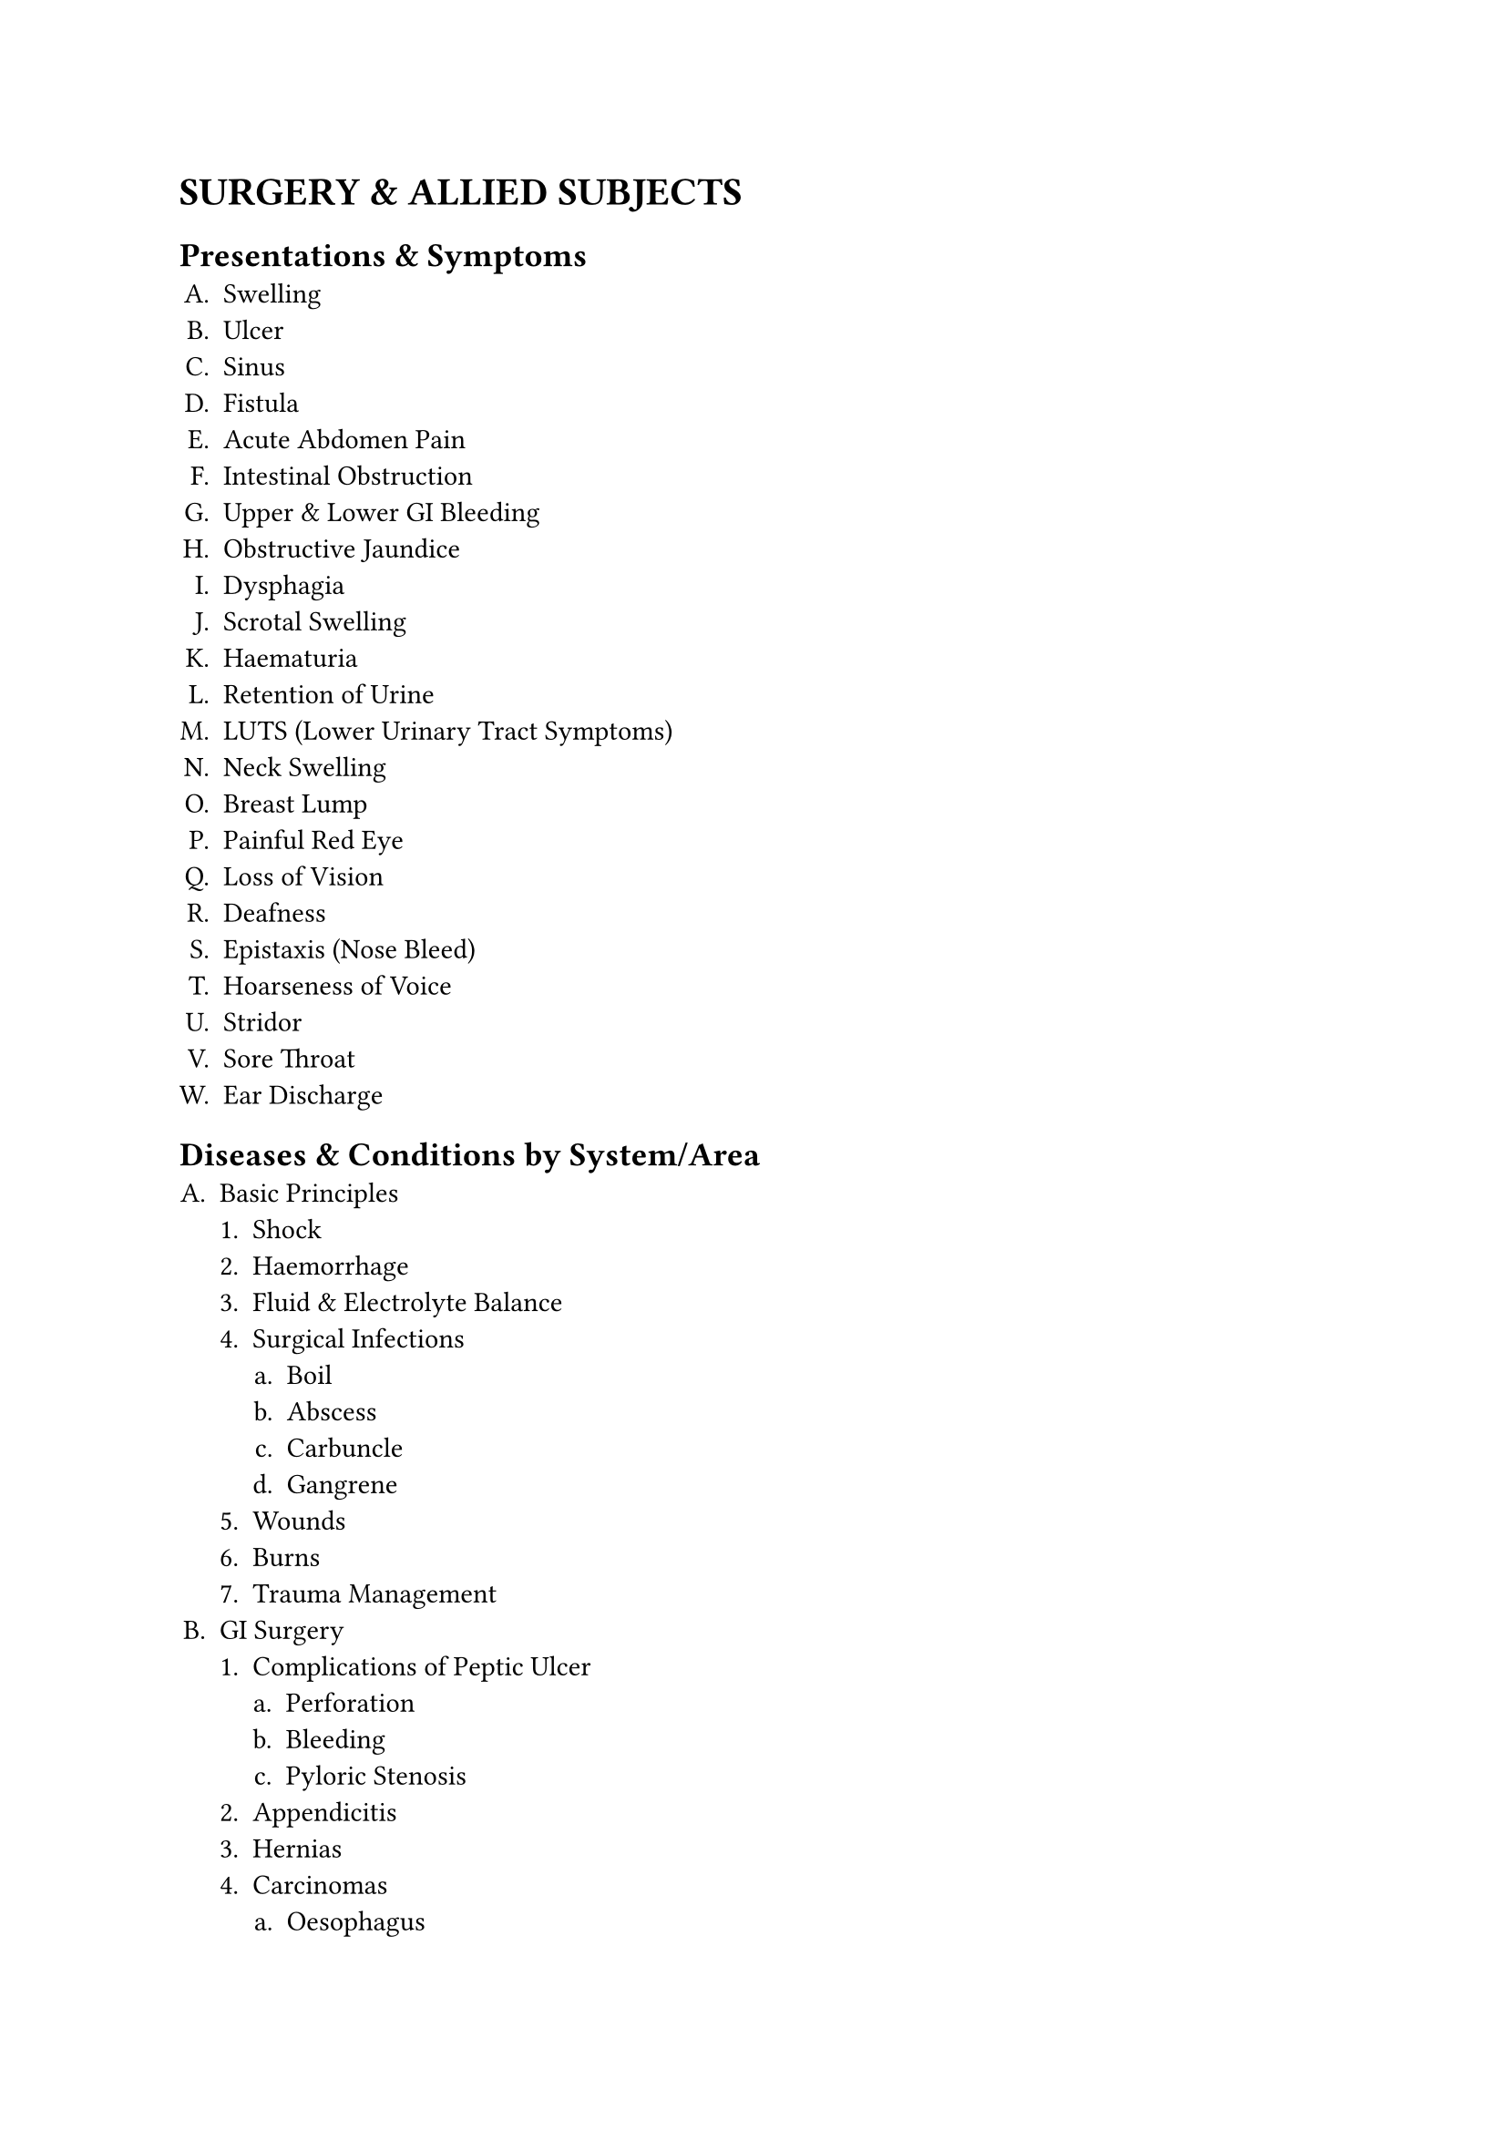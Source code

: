 #set enum(
  numbering:"A.1.a."
)
= SURGERY & ALLIED SUBJECTS
== Presentations & Symptoms
+ Swelling
+ Ulcer
+ Sinus
+ Fistula
+ Acute Abdomen Pain
+ Intestinal Obstruction
+ Upper & Lower GI Bleeding
+ Obstructive Jaundice
+ Dysphagia
+ Scrotal Swelling
+ Haematuria
+ Retention of Urine
+ LUTS (Lower Urinary Tract Symptoms)
+ Neck Swelling
+ Breast Lump
+ Painful Red Eye
+ Loss of Vision
+ Deafness
+ Epistaxis (Nose Bleed)
+ Hoarseness of Voice
+ Stridor
+ Sore Throat
+ Ear Discharge
== Diseases & Conditions by System/Area
+ Basic Principles
   + Shock
   + Haemorrhage
   + Fluid & Electrolyte Balance
   + Surgical Infections
      + Boil
      + Abscess
      + Carbuncle
      + Gangrene
   + Wounds
   + Burns
   + Trauma Management
+ GI Surgery
   + Complications of Peptic Ulcer 
     + Perforation
     + Bleeding
     + Pyloric Stenosis
   + Appendicitis
   + Hernias
   + Carcinomas
      + Oesophagus
      + Stomach
      + Colon
      + Rectum
      + Anus
   + Intestinal Tuberculosis
   + Haemorrhoids
   + Fissure
   + Fistula
+ Hepatobiliary & Pancreatic Surgery
   + Cholelithiasis
   + Cholecystitis
   + Obstructive Jaundice
   + Pancreatitis
   + Liver Abscess
   + Cysts & Tumours of Liver & Pancreas
+ Breast & Endocrine Surgery
   + Breast Abscess
   + Fibroadenoma
   + Carcinoma Breast
   + Thyroid Swelling & Cancers
   + Thyrotoxicosis
+ Urology
   + Hydrocele
   + Epididymo-orchitis
   + Torsion Testis
   + Phimosis
   + Paraphimosis
   + Urolithiasis
   + BPH
   + Carcinoma Prostate
   + Renal Cell Carcinoma
   + Wilms' Tumour
   + Testicular Tumours
   + Stricture Urethra
   + Urinary Tract Injuries
+ Vascular Surgery
   + Atherosclerosis
   + Buerger's Disease
   + Varicose Veins
   + DVT
+ Neurosurgery
   + Head Injury
   + Spinal Injury
   + Paraplegia/Hemiplegia
   + Hydrocephalus
   + Brain & Spinal Tumours
+ Paediatric Surgery
   + Congenital Hypertrophic Pyloric Stenosis
   + Intussusception
   + Anorectal Malformations
   + Undescended Testis
   + Inguinal Hernia/Hydrocele
   + Cleft Lip/Palate
   + Haemangioma
   + Cystic Hygroma
   + Branchial Cysts/Sinuses
   + Childhood Tumours
+ Orthopaedics & Trauma:
  + Fractures
    + Clavicle
    + Humerus
    + Radius/Ulna
    + Colle's
    + Supracondylar
    + Femur
    + Tibia/Fibula
    + Neck of Femur
    + Pelvis
    + Ankle/Foot)
  + Dislocations
    + Shoulder
    + Hip etc.
  + Osteomyelitis
    + Septic Arthritis
  + Bone Tumours
    + Osteochondroma
    + Giant Cell Tumour
    + Osteosarcoma
  + Tuberculosis of Spine
  + Compartment Syndrome
  + Congenital Talipes Equinovarus (CTEV)
  + CDH
+ Ophthalmology
   + Conjunctivitis
   + Corneal Ulcer
   + Pterygium
   + Cataract
   + Glaucoma (POAG
   + PACG)
   + Uveitis
   + Retinal Diseases (Diabetic & Hypertensive Retinopathy)
   + Refractive Errors
   + Strabismus
   + Amblyopia
   + Ocular Trauma
   + Xerophthalmia
+ ENT:
  + Ear: Otitis Externa
    + ASOM
    + CSOM
    + Otosclerosis
    + Meniere's Disease
    + Impacted Wax
    + Foreign Body
  + Nose & PNS: Epistaxis
    + Nasal Fracture
    + Allergic Rhinitis
    + Sinusitis
    + Nasal Polyp
    + DNS
  + Throat & Larynx: Acute & Recurrent Tonsillitis
    + Adenoids
    + Peritonsillar Abscess
    + Pharyngeal Carcinoma
    + Laryngitis
    + Laryngeal Papilloma
    + Carcinoma Larynx
    + Foreign Body Airway
  + Head & Neck: Salivary Gland Diseases (Tumours
    + Stones)
    + Thyroid & Parathyroid Diseases
    + Neck Masses (Thyroglossal Cyst
    + Branchial Cyst)
== Key Investigations to Interpret
+ Plain X-rays (Chest, Abdomen, Bones, Skull)
+ Contrast X-rays (Barium Meal, Barium Enema, IVU)
+ USG (Abdomen, HBS, Pelvis)
+ CT/MRI (Basic principles and recognition of common pathologies)
== Procedures & Skills
+ Pre-operative Assessment & Preparation
+ Aseptic Techniques (Scrubbing, Gowning, Gloving)
+ Wound Care, Suture & Wound Closure
+ Incision & Drainage of Abscess
+ IV Cannulation & Venesection
+ Nasogastric Tube Insertion
+ Urethral Catheterization & Suprapubic Cystostomy
+ Proctoscopy
+ Application of Splints, Slings, Plaster Casts (POP)
+ Reduction of Common Fractures/Dislocations
+ Control of External Haemorrhage
+ Minor Wound Repair
+ Circumcision
+ Ophthalmology Skills
   + Visual Acuity Test
   + Direct Ophthalmoscopy
   + Digital Tonometry
   + Instillation of Eye Drops
   + Eversion of Eyelid
   + Fluorescein Staining
   + Eye Irrigation & Patching
+ ENT Skills
   + Use of Otoscope
   + Aural Toileting
   + Removal of Ear/Nose FB
   + Anterior Nasal Packing
   + Indirect Laryngoscopy